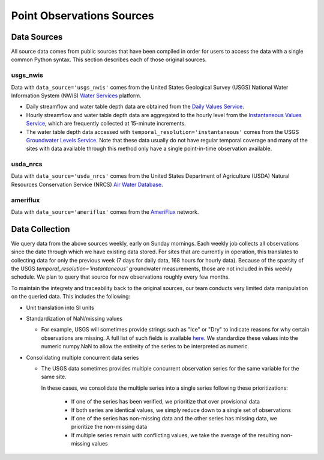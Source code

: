 .. _data_collection:

Point Observations Sources
=============================

Data Sources
-------------
All source data comes from public sources that have been compiled in order for users to access the 
data with a single common Python syntax. This section describes each of those original sources.

usgs_nwis
^^^^^^^^^
Data with ``data_source='usgs_nwis'`` comes from the United States Geological Survey (USGS) National
Water Information System (NWIS) `Water Services <https://waterservices.usgs.gov/>`_ platform.

* Daily streamflow and water table depth data are obtained from the
  `Daily Values Service <https://waterservices.usgs.gov/docs/dv-service/daily-values-service-details/>`_.  

* Hourly streamflow and water table depth data are aggregated to the hourly level from the 
  `Instantaneous Values Service <https://waterservices.usgs.gov/docs/instantaneous-values/instantaneous-values-details/>`_, 
  which are frequently collected at 15-minute increments.   

* The water table depth data accessed with ``temporal_resolution='instantaneous'`` comes from the USGS
  `Groundwater Levels Service <https://waterservices.usgs.gov/docs/groundwater-levels/groundwater-levels-details/>`_. Note
  that these data usually do not have regular temporal coverage and many of the sites with data available
  through this method only have a single point-in-time observation available.  


usda_nrcs
^^^^^^^^^ 
Data with ``data_source='usda_nrcs'`` comes from the United States Department of Agriculture (USDA)
Natural Resources Conservation Service (NRCS) `Air Water 
Database <https://www.nrcs.usda.gov/wps/portal/wcc/home/dataAccessHelp/webService>`_.


ameriflux
^^^^^^^^^
Data with ``data_source='ameriflux'`` comes from the `AmeriFlux <https://ameriflux.lbl.gov/data/data-policy/>`_
network.


Data Collection
------------------
We query data from the above sources weekly, early on Sunday mornings. Each weekly job collects all observations
since the date through which we have existing data stored. For sites that are currently in operation, this
translates to collecting data for only the previous week (7 days for daily data, 168 hours for hourly data).
Because of the sparsity of the USGS `temporal_resolution='instantaneous'` groundwater measurements, those are 
not included in this weekly schedule. We plan to query that source for new observations roughly every few months.

To maintain the integrety and traceability back to the original sources, our team conducts very limited data 
manipulation on the queried data. This includes the following:

* Unit translation into SI units  
* Standardization of NaN/missing values

  * For example, USGS will sometimes provide strings such as "Ice" or "Dry" to indicate reasons for why certain
    observations are missing. A full list of such fields is available `here <https://help.waterdata.usgs.gov/codes-and-parameters/instantaneous-and-daily-value-status-codes>`_.
    We standardize these values into the numeric numpy.NaN to allow the entireity of the series to be interpreted
    as numeric.
* Consolidating multiple concurrent data series

  * The USGS data sometimes provides multiple concurrent observation series for the same variable for the same site.

    In these cases, we consolidate the multiple series into a single series following these prioritizations:

      * If one of the series has been verified, we prioritize that over provisional data
      * If both series are identical values, we simply reduce down to a single set of observations
      * If one of the series has non-missing data and the other series has missing data, we prioritize the non-missing data
      * If multiple series remain with conflicting values, we take the average of the resulting non-missing values